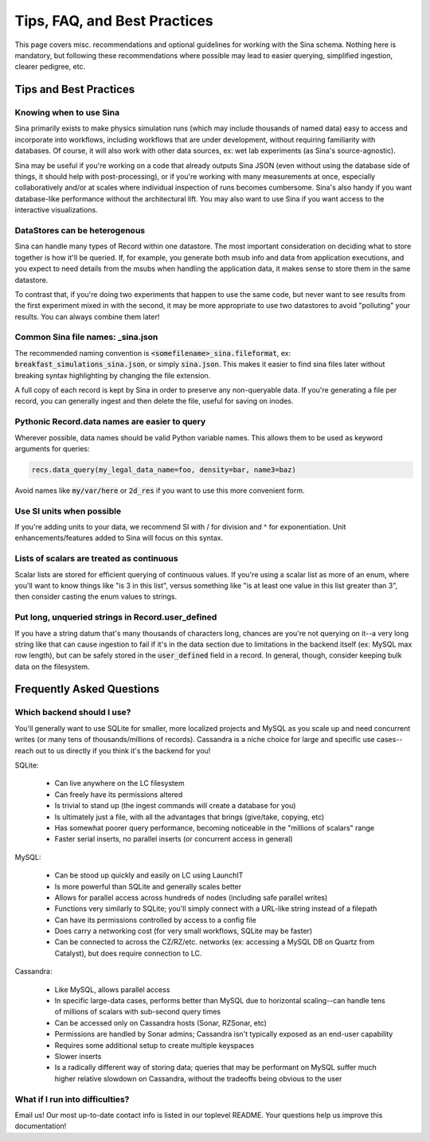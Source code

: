 Tips, FAQ, and Best Practices
=============================
.. faq:

This page covers misc. recommendations and optional guidelines for working with
the Sina schema. Nothing here is mandatory, but following these
recommendations where possible may lead to easier querying, simplified
ingestion, clearer pedigree, etc.

Tips and Best Practices
+++++++++++++++++++++++

Knowing when to use Sina
------------------------

Sina primarily exists to make physics simulation runs (which may include thousands of named data) easy to access and incorporate
into workflows, including workflows that are under development, without requiring familiarity with databases. Of course, it will
also work with other data sources, ex: wet lab experiments (as Sina's source-agnostic).

Sina may be useful if you're working on a code that already outputs Sina JSON (even without using the database side of things,
it should help with post-processing), or if you're working with many measurements at once, especially collaboratively and/or at
scales where individual inspection of runs becomes cumbersome. Sina's also handy if you want database-like performance without the
architectural lift. You may also want to use Sina if you want access to the interactive visualizations.


DataStores can be heterogenous
------------------------------

Sina can handle many types of Record within one datastore. The most important
consideration on deciding what to store together is how it'll be queried.
If, for example, you generate both msub info and data from application executions,
and you expect to need details from the msubs when handling the application data,
it makes sense to store them in the same datastore.

To contrast that, if you're doing two experiments that happen to use the same
code, but never want to see results from the first experiment mixed in with
the second, it may be more appropriate to use two datastores to avoid
"polluting" your results. You can always combine them later!


Common Sina file names: _sina.json
----------------------------------

The recommended naming convention is :code:`<somefilename>_sina.fileformat`, ex:
:code:`breakfast_simulations_sina.json`, or simply :code:`sina.json`. This makes
it easier to find sina files later without breaking syntax highlighting by
changing the file extension.

A full copy of each record is kept by Sina in order to preserve any
non-queryable data. If you're generating a file per record, you can
generally ingest and then delete the file, useful for saving on inodes.


Pythonic Record.data names are easier to query
----------------------------------------------

Wherever possible, data names should be valid Python variable names. This
allows them to be used as keyword arguments for queries:

.. code-block:: python

    recs.data_query(my_legal_data_name=foo, density=bar, name3=baz)

Avoid names like :code:`my/var/here` or :code:`2d_res` if you want to use this
more convenient form.


Use SI units when possible
--------------------------

If you're adding units to your data, we recommend SI with / for division and ^
for exponentiation. Unit enhancements/features added to Sina will focus
on this syntax.


Lists of scalars are treated as continuous
------------------------------------------

Scalar lists are stored for efficient querying of continuous values. If you're
using a scalar list as more of an enum, where you'll want to know things like
"is 3 in this list", versus something like "is at least one value in this list
greater than 3", then consider casting the enum values to strings.


Put long, unqueried strings in Record.user_defined
--------------------------------------------------

If you have a string datum that's many thousands of characters long, chances
are you're not querying on it--a very long string like that can cause
ingestion to fail if it's in the data section due to limitations in the backend
itself (ex: MySQL max row length), but can be safely stored in the :code:`user_defined`
field in a record. In general, though, consider keeping bulk data on the filesystem.


Frequently Asked Questions
++++++++++++++++++++++++++

Which backend should I use?
---------------------------

You'll generally want to use SQLite for smaller, more localized projects and MySQL as
you scale up and need concurrent writes (or many tens of thousands/millions of records).
Cassandra is a niche choice for large and specific use cases--reach out to
us directly if you think it's the backend for you!

SQLite:

 * Can live anywhere on the LC filesystem
 * Can freely have its permissions altered
 * Is trivial to stand up (the ingest commands will create a database for you)
 * Is ultimately just a file, with all the advantages that brings (give/take, copying, etc)
 * Has somewhat poorer query performance, becoming noticeable in the "millions of scalars" range
 * Faster serial inserts, no parallel inserts (or concurrent access in general)

MySQL:

 * Can be stood up quickly and easily on LC using LaunchIT
 * Is more powerful than SQLite and generally scales better
 * Allows for parallel access across hundreds of nodes (including safe parallel writes)
 * Functions very similarly to SQLite; you'll simply connect with a URL-like string instead of a filepath
 * Can have its permissions controlled by access to a config file
 * Does carry a networking cost (for very small workflows, SQLite may be faster)
 * Can be connected to across the CZ/RZ/etc. networks (ex: accessing a MySQL DB on Quartz from Catalyst), but does require connection to LC.

Cassandra:

 * Like MySQL, allows parallel access
 * In specific large-data cases, performs better than MySQL due to horizontal scaling--can handle tens of millions of scalars with sub-second query times
 * Can be accessed only on Cassandra hosts (Sonar, RZSonar, etc)
 * Permissions are handled by Sonar admins; Cassandra isn't typically exposed as an end-user capability
 * Requires some additional setup to create multiple keyspaces
 * Slower inserts
 * Is a radically different way of storing data; queries that may be performant on MySQL suffer much higher relative slowdown on Cassandra, without the tradeoffs being obvious to the user


What if I run into difficulties?
--------------------------------

Email us! Our most up-to-date contact info is listed in our toplevel README. Your questions help us improve this documentation!
